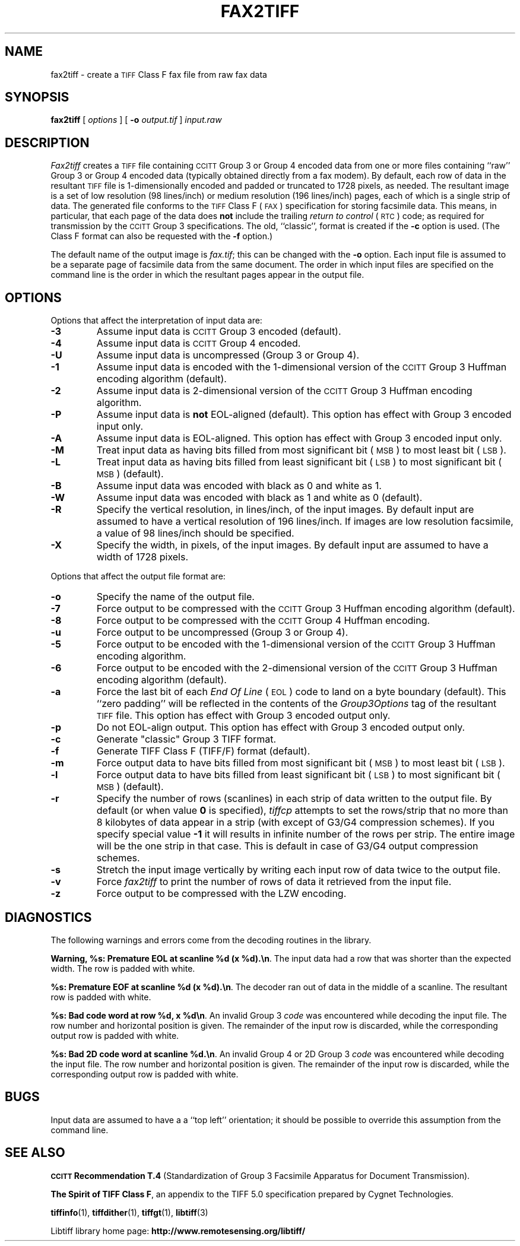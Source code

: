 .\" $Id: fax2tiff.1,v 1.6 2005/11/02 11:07:19 dron Exp $
.\"
.\" Copyright (c) 1990-1997 Sam Leffler
.\" Copyright (c) 1991-1997 Silicon Graphics, Inc.
.\"
.\" Permission to use, copy, modify, distribute, and sell this software and 
.\" its documentation for any purpose is hereby granted without fee, provided
.\" that (i) the above copyright notices and this permission notice appear in
.\" all copies of the software and related documentation, and (ii) the names of
.\" Sam Leffler and Silicon Graphics may not be used in any advertising or
.\" publicity relating to the software without the specific, prior written
.\" permission of Sam Leffler and Silicon Graphics.
.\" 
.\" THE SOFTWARE IS PROVIDED "AS-IS" AND WITHOUT WARRANTY OF ANY KIND, 
.\" EXPRESS, IMPLIED OR OTHERWISE, INCLUDING WITHOUT LIMITATION, ANY 
.\" WARRANTY OF MERCHANTABILITY OR FITNESS FOR A PARTICULAR PURPOSE.  
.\" 
.\" IN NO EVENT SHALL SAM LEFFLER OR SILICON GRAPHICS BE LIABLE FOR
.\" ANY SPECIAL, INCIDENTAL, INDIRECT OR CONSEQUENTIAL DAMAGES OF ANY KIND,
.\" OR ANY DAMAGES WHATSOEVER RESULTING FROM LOSS OF USE, DATA OR PROFITS,
.\" WHETHER OR NOT ADVISED OF THE POSSIBILITY OF DAMAGE, AND ON ANY THEORY OF 
.\" LIABILITY, ARISING OUT OF OR IN CONNECTION WITH THE USE OR PERFORMANCE 
.\" OF THIS SOFTWARE.
.\"
.if n .po 0
.TH FAX2TIFF 1 "November 2, 2005" "libtiff"
.SH NAME
fax2tiff \- create a
.SM TIFF
Class F fax file from raw fax data
.SH SYNOPSIS
.B fax2tiff
[
.I options
] [
.B \-o
.I output.tif
]
.I input.raw
.SH DESCRIPTION
.I Fax2tiff
creates a
.SM TIFF
file containing 
.SM CCITT
Group 3 or Group 4 encoded data from one or more files containing ``raw''
Group 3 or Group 4 encoded data (typically obtained directly from a fax modem).
By default, each row of data in the resultant
.SM TIFF
file is 1-dimensionally encoded and
padded or truncated to 1728 pixels, as needed.
The resultant image is a set of low resolution (98 lines/inch)
or medium resolution (196 lines/inch)
pages, each of which is a single strip of data.
The generated file conforms to the
.SM TIFF
Class F (\c
.SM FAX\c
) specification for storing facsimile data.
This means, in particular, that each page of the data does
.B not
include the trailing 
.I "return to control"
(\c
.SM RTC\c
) code; as required
for transmission by the
.SM CCITT
Group 3 specifications.
The old, ``classic'', format is created if the
.B \-c
option is used.
(The Class F format can also be requested with the
.B \-f
option.)
.PP
The default name of the output image is
.IR fax.tif ;
this can be changed with the
.B \-o
option.
Each input file is assumed to be a separate page of facsimile data
from the same document.
The order in which input files are specified on the command
line is the order in which the resultant pages appear in the
output file.
.SH OPTIONS
Options that affect the interpretation of input data are:
.TP
.B \-3
Assume input data is
.SM CCITT
Group 3 encoded (default).
.TP
.B \-4
Assume input data is
.SM CCITT
Group 4 encoded.
.TP
.B \-U
Assume input data is uncompressed (Group 3 or Group 4).
.TP
.B \-1
Assume input data is encoded with the 1-dimensional version of the
.SM CCITT
Group 3 Huffman encoding algorithm (default).
.TP
.B \-2
Assume input data is 2-dimensional version of the
.SM CCITT
Group 3 Huffman encoding algorithm.
.TP
.B \-P
Assume input data is
.B not
EOL-aligned (default). This option has effect with Group 3 encoded input only.
.TP
.B \-A
Assume input data is EOL-aligned. This option has effect with Group 3
encoded input only.
.TP
.B \-M
Treat input data as having bits filled from most significant bit (\c
.SM MSB\c
) to most least bit (\c
.SM LSB\c
).
.TP
.B \-L
Treat input data as having bits filled from least significant bit (\c
.SM LSB\c
) to most significant bit (\c
.SM MSB\c
) (default).
.TP
.B \-B
Assume input data was encoded with black as 0 and white as 1.
.TP
.B \-W
Assume input data was encoded with black as 1 and white as 0 (default).
.TP
.B \-R
Specify the vertical resolution, in lines/inch, of the input images.
By default input are assumed to have a vertical resolution of 196 lines/inch.
If images are low resolution facsimile, a value of 98 lines/inch should
be specified.
.TP
.B \-X
Specify the width, in pixels, of the input images.
By default input are assumed to have a width of 1728 pixels.
.PP
Options that affect the output file format are:
.TP
.B \-o
Specify the name of the output file.
.TP
.B \-7
Force output to be compressed with the
.SM CCITT
Group 3 Huffman encoding algorithm (default).
.TP
.B \-8
Force output to be compressed with the
.SM CCITT
Group 4 Huffman encoding.
.TP
.B \-u
Force output to be uncompressed (Group 3 or Group 4).
.TP
.B \-5
Force output to be encoded with the 1-dimensional version of the
.SM CCITT
Group 3 Huffman encoding algorithm.
.TP
.B \-6
Force output to be encoded with the 2-dimensional version of the
.SM CCITT
Group 3 Huffman encoding algorithm (default).
.TP
.B \-a
Force the last bit of each
.I "End Of Line"
(\c
.SM EOL\c
) code to land on a byte boundary (default). This ``zero padding'' will
be reflected in the contents of the
.I Group3Options
tag of the resultant
.SM TIFF
file. This option has effect with Group 3 encoded output only.
.TP
.B \-p
Do not EOL-align output. This option has effect with Group 3 encoded
output only.
.TP
.B \-c
Generate "classic" Group 3 TIFF format.
.TP
.B \-f
Generate TIFF Class F (TIFF/F) format (default).
.TP
.B \-m
Force output data to have bits filled from most significant bit (\c
.SM MSB\c
) to most least bit (\c
.SM LSB\c
).
.TP
.B \-l
Force  output data to have bits filled from least significant bit (\c
.SM LSB\c
) to most significant bit (\c
.SM MSB\c
) (default).
.TP
.B \-r
Specify the number of rows (scanlines) in each strip of data
written to the output file.
By default (or when value
.B 0
is specified),
.I tiffcp
attempts to set the rows/strip
that no more than 8 kilobytes of data appear in a strip (with except of G3/G4
compression schemes). If you specify special value
.B -1
it will results in infinite number of the rows per strip. The entire image
will be the one strip in that case. This is default in case of G3/G4 output
compression schemes.
.TP
.B \-s
Stretch the input image vertically by writing each input row of
data twice to the output file.
.TP
.B \-v
Force
.I fax2tiff
to print the number of rows of data it retrieved from the input file.
.TP
.B \-z
Force output to be compressed with the LZW encoding.
.SH DIAGNOSTICS
The following warnings and errors come from the decoding
routines in the library.
.PP
.BR "Warning, %s: Premature EOL at scanline %d (x %d).\en" .
The input data had a row that was shorter than the expected width.
The row is padded with white.
.PP
.BR "%s: Premature EOF at scanline %d (x %d).\en" .
The decoder ran out of data in the middle of a scanline.
The resultant row is padded with white.
.PP
.BR "%s: Bad code word at row %d, x %d\en" .
An invalid Group 3 
.I code
was encountered while decoding the input file. 
The row number and horizontal position is given.
The remainder of the input row is discarded, while
the corresponding output row is padded with white.
.PP
.BR "%s: Bad 2D code word at scanline %d.\en" .
An invalid Group 4 or 2D Group 3
.I code
was encountered while decoding the input file. 
The row number and horizontal position is given.
The remainder of the input row is discarded, while
the corresponding output row is padded with white.
.SH BUGS
Input data are assumed to have a a ``top left'' orientation;
it should be possible to override this assumption
from the command line.
.SH "SEE ALSO"
.BR "\s-1CCITT\s+1 Recommendation T.4"
(Standardization of Group 3 Facsimile Apparatus for Document Transmission).
.PP
.BR "The Spirit of TIFF Class F",
an appendix to the TIFF 5.0 specification prepared by Cygnet Technologies.
.PP
.BR tiffinfo (1),
.BR tiffdither (1),
.BR tiffgt (1),
.BR libtiff (3)
.PP
Libtiff library home page:
.BR http://www.remotesensing.org/libtiff/
